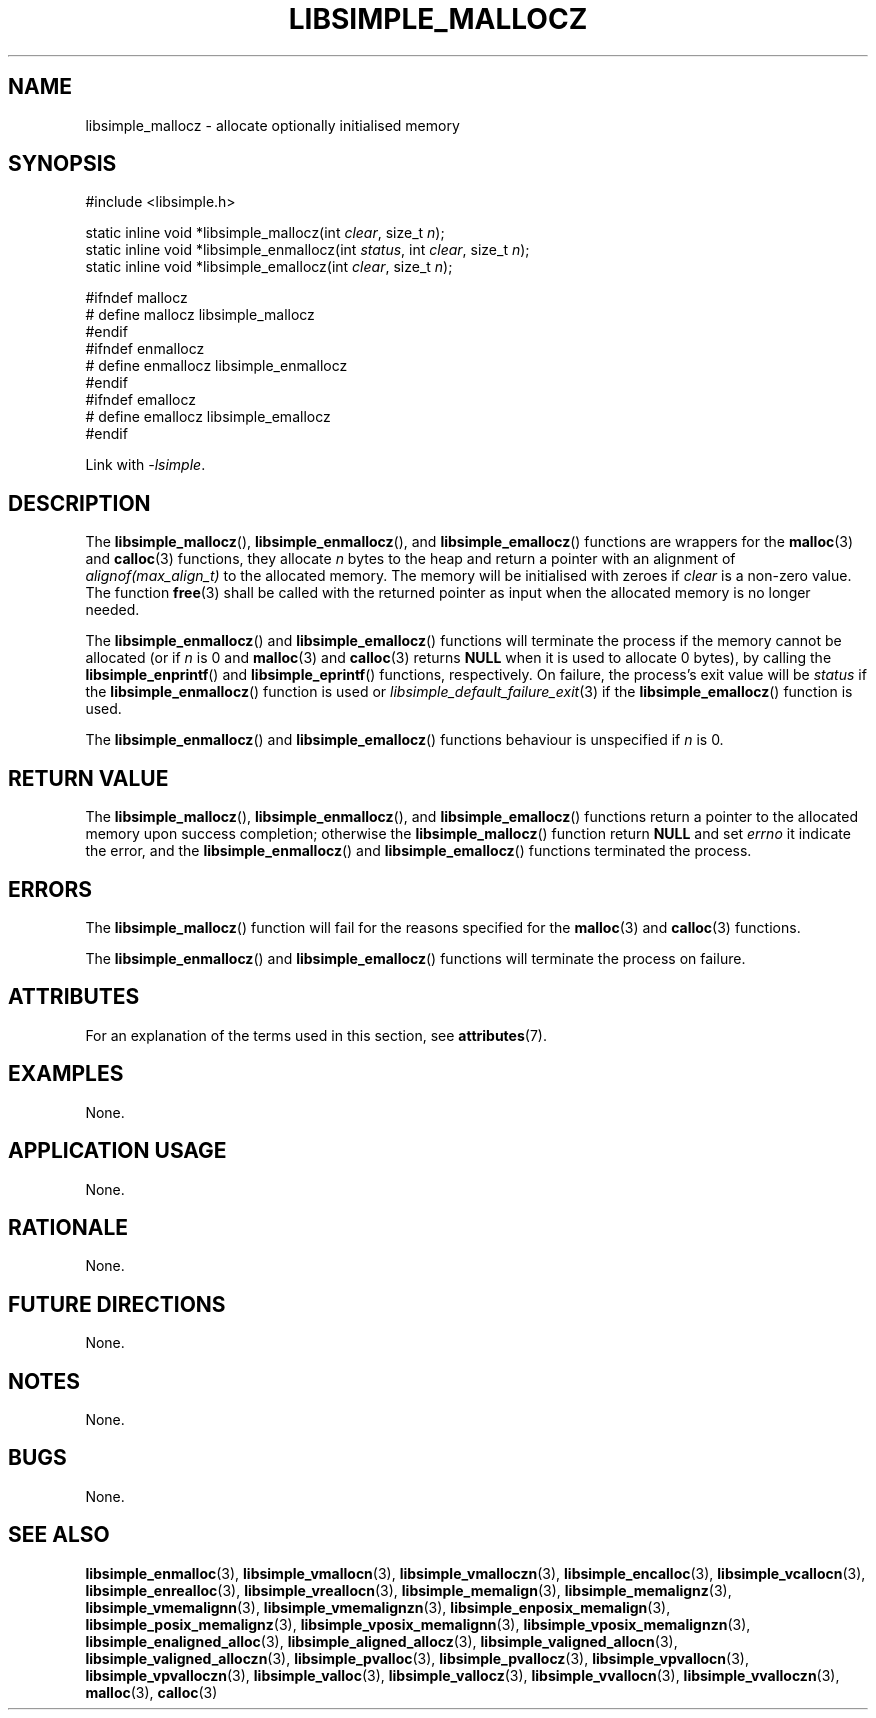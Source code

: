 .TH LIBSIMPLE_MALLOCZ 3 2018-11-03 libsimple
.SH NAME
libsimple_mallocz \- allocate optionally initialised memory
.SH SYNOPSIS
.nf
#include <libsimple.h>

static inline void *libsimple_mallocz(int \fIclear\fP, size_t \fIn\fP);
static inline void *libsimple_enmallocz(int \fIstatus\fP, int \fIclear\fP, size_t \fIn\fP);
static inline void *libsimple_emallocz(int \fIclear\fP, size_t \fIn\fP);

#ifndef mallocz
# define mallocz libsimple_mallocz
#endif
#ifndef enmallocz
# define enmallocz libsimple_enmallocz
#endif
#ifndef emallocz
# define emallocz libsimple_emallocz
#endif
.fi
.PP
Link with
.IR \-lsimple .
.SH DESCRIPTION
The
.BR libsimple_mallocz (),
.BR libsimple_enmallocz (),
and
.BR libsimple_emallocz ()
functions are wrappers for the
.BR malloc (3)
and
.BR calloc (3)
functions, they allocate
.I n
bytes to the heap and return a pointer with an
alignment of
.I alignof(max_align_t)
to the allocated memory. The memory will be
initialised with zeroes if
.I clear
is a non-zero value. The function
.BR free (3)
shall be called with the returned pointer as
input when the allocated memory is no longer needed.
.PP
The
.BR libsimple_enmallocz ()
and
.BR libsimple_emallocz ()
functions will terminate the process if the memory
cannot be allocated (or if
.I n
is 0 and
.BR malloc (3)
and
.BR calloc (3)
returns
.B NULL
when it is used to allocate 0 bytes), by calling the
.BR libsimple_enprintf ()
and
.BR libsimple_eprintf ()
functions, respectively.
On failure, the process's exit value will be
.I status
if the
.BR libsimple_enmallocz ()
function is used or
.IR libsimple_default_failure_exit (3)
if the
.BR libsimple_emallocz ()
function is used.
.PP
The
.BR libsimple_enmallocz ()
and
.BR libsimple_emallocz ()
functions behaviour is unspecified if
.I n
is 0.
.SH RETURN VALUE
The
.BR libsimple_mallocz (),
.BR libsimple_enmallocz (),
and
.BR libsimple_emallocz ()
functions return a pointer to the allocated memory
upon success completion; otherwise the
.BR libsimple_mallocz ()
function return
.B NULL
and set
.I errno
it indicate the error, and the
.BR libsimple_enmallocz ()
and
.BR libsimple_emallocz ()
functions terminated the process.
.SH ERRORS
The
.BR libsimple_mallocz ()
function will fail for the reasons specified for the
.BR malloc (3)
and
.BR calloc (3)
functions.
.PP
The
.BR libsimple_enmallocz ()
and
.BR libsimple_emallocz ()
functions will terminate the process on failure.
.SH ATTRIBUTES
For an explanation of the terms used in this section, see
.BR attributes (7).
.TS
allbox;
lb lb lb
l l l.
Interface	Attribute	Value
T{
.BR libsimple_mallocz (),
.br
.BR libsimple_enmallocz (),
.br
.BR libsimple_emallocz ()
T}	Thread safety	MT-Safe
T{
.BR libsimple_mallocz (),
.br
.BR libsimple_enmallocz (),
.br
.BR libsimple_emallocz ()
T}	Async-signal safety	AS-Safe
T{
.BR libsimple_mallocz (),
.br
.BR libsimple_enmallocz (),
.br
.BR libsimple_emallocz ()
T}	Async-cancel safety	AC-Safe
.TE
.SH EXAMPLES
None.
.SH APPLICATION USAGE
None.
.SH RATIONALE
None.
.SH FUTURE DIRECTIONS
None.
.SH NOTES
None.
.SH BUGS
None.
.SH SEE ALSO
.BR libsimple_enmalloc (3),
.BR libsimple_vmallocn (3),
.BR libsimple_vmalloczn (3),
.BR libsimple_encalloc (3),
.BR libsimple_vcallocn (3),
.BR libsimple_enrealloc (3),
.BR libsimple_vreallocn (3),
.BR libsimple_memalign (3),
.BR libsimple_memalignz (3),
.BR libsimple_vmemalignn (3),
.BR libsimple_vmemalignzn (3),
.BR libsimple_enposix_memalign (3),
.BR libsimple_posix_memalignz (3),
.BR libsimple_vposix_memalignn (3),
.BR libsimple_vposix_memalignzn (3),
.BR libsimple_enaligned_alloc (3),
.BR libsimple_aligned_allocz (3),
.BR libsimple_valigned_allocn (3),
.BR libsimple_valigned_alloczn (3),
.BR libsimple_pvalloc (3),
.BR libsimple_pvallocz (3),
.BR libsimple_vpvallocn (3),
.BR libsimple_vpvalloczn (3),
.BR libsimple_valloc (3),
.BR libsimple_vallocz (3),
.BR libsimple_vvallocn (3),
.BR libsimple_vvalloczn (3),
.BR malloc (3),
.BR calloc (3)
